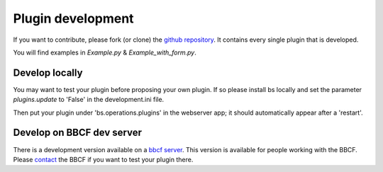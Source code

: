 ##################
Plugin development
##################


If you want to contribute, please fork (or clone) the `github repository <https://github.com/bbcf/bs.operations>`_.
It contains every single plugin that is developed.

You will find examples in *Example.py* & *Example_with_form.py*.


'''''''''''''''
Develop locally
'''''''''''''''

You may want to test your plugin before proposing your own plugin.
If so please install bs locally and set the parameter *plugins.update* to 'False' in the
development.ini file.

Then put your plugin under 'bs.operations.plugins' in the webserver app; it should automatically appear after a 'restart'.




''''''''''''''''''''''''''
Develop on BBCF dev server
''''''''''''''''''''''''''

There is a development version available on a `bbcf server <https://github.com/bbcf/bs.operations>`_.
This version is available for people working with the BBCF.
Please `contact <mailto:webmaster.bbcf@epfl.ch>`_ the BBCF if you want to test your plugin there.
